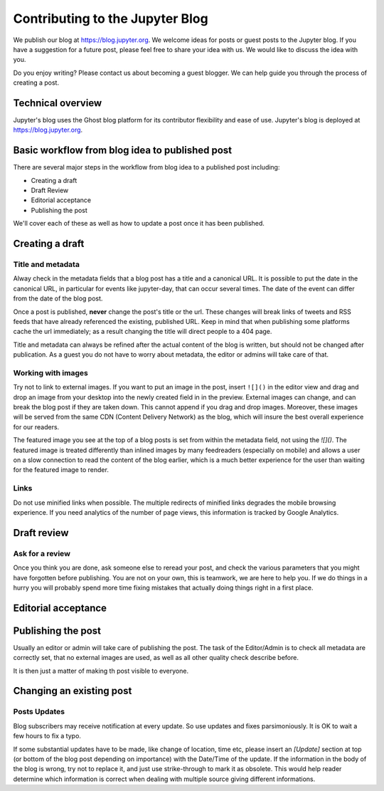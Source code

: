 ================================
Contributing to the Jupyter Blog
================================

We publish our blog at `<https://blog.jupyter.org>`_. We welcome ideas for posts
or guest posts to the Jupyter blog. If you have a suggestion for a future post,
please feel free to share your idea with us. We would like to discuss the idea
with you.

Do you enjoy writing? Please contact us about becoming a guest blogger. We can
help guide you through the process of creating a post.

Technical overview
------------------

Jupyter's blog uses the Ghost blog platform for its contributor flexibility and
ease of use. Jupyter's blog is deployed at `<https://blog.jupyter.org>`_.

Basic workflow from blog idea to published post
-----------------------------------------------

There are several major steps in the workflow from blog idea to a published post
including:

* Creating a draft
* Draft Review
* Editorial acceptance
* Publishing the post

We'll cover each of these as well as how to update a post once it has been
published.

Creating a draft
----------------

Title and metadata
~~~~~~~~~~~~~~~~~~

Alway check in the metadata fields that a blog post has a title and a canonical
URL. It is possible to put the date in the canonical URL, in particular for events
like jupyter-day, that can occur several times. The date of the event can differ
from the date of the blog post. 

Once a post is published, **never** change the post's title or the url. These
changes will break links of tweets and RSS feeds that have already referenced
the existing, published URL. Keep in mind that when publishing some platforms
cache the url immediately; as a result changing the title will direct people to
a 404 page.

Title and metadata can always be refined after the actual content of the blog
is written, but should not be changed after publication. As a guest you do not
have to worry about metadata, the editor or admins will take care of that. 

Working with images
~~~~~~~~~~~~~~~~~~~

Try not to link to external images. If you want to put an image in the post,
insert ``![]()`` in the editor view and drag and drop an image from your
desktop into the newly created field in in the preview. External images can
change, and can break the blog post if they are taken down. This cannot append
if you drag and drop images. Moreover, these images  will be served from the
same CDN (Content Delivery Network) as the blog, which will insure the best
overall experience for our readers.

The featured image you see at the top of a blog posts is set from within the
metadata field, not using the `![]()`. The featured image is treated differently
than inlined images by many feedreaders (especially on mobile) and allows a user
on a slow connection to read the content of the blog earlier, which is a much
better experience for the user than waiting for the featured image to render.  

Links
~~~~~

Do not use minified links when possible. The multiple redirects of minified
links degrades the mobile browsing experience. If you need analytics of
the number of page views, this information is tracked by Google Analytics. 

Draft review
------------

Ask for a review
~~~~~~~~~~~~~~~~

Once you think you are done, ask someone else to reread your post, and check
the various parameters that you might have forgotten before publishing. 
You are not on your own, this is teamwork, we are here to help you.
If we do things in a hurry you will probably spend more time fixing mistakes 
that actually doing things right in a first place. 

Editorial acceptance
--------------------

Publishing the post
-------------------

Usually an editor or admin will take care of publishing the post. The task of
the Editor/Admin is to check all metadata are correctly set, that no external
images are used, as well as all other quality check describe before. 

It is then just a matter of making th post visible to everyone.

Changing an existing post
-------------------------

Posts Updates
~~~~~~~~~~~~~

Blog subscribers may receive notification at every update. So use updates and
fixes parsimoniously. It is OK to wait a few hours to fix a typo. 

If some substantial updates have to be made, like change of location, time etc,
please insert an `[Update]` section at top (or bottom of the blog post
depending on importance) with the Date/Time of the update. If the information
in the body of the blog is wrong, try not to replace it, and just use
strike-through to mark it as obsolete. This would help reader determine which
information is correct when dealing with multiple source giving different
informations. 



